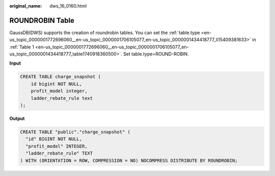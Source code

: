 :original_name: dws_16_0160.html

.. _dws_16_0160:

ROUNDROBIN Table
================

GaussDB(DWS) supports the creation of roundrobin tables. You can set the :ref:`table.type <en-us_topic_0000001772696060__en-us_topic_0000001706105077_en-us_topic_0000001434418777_li15409381633>` in :ref:`Table 1 <en-us_topic_0000001772696060__en-us_topic_0000001706105077_en-us_topic_0000001434418777_table1740918360500>`. Set table.type=ROUND-ROBIN.

**Input**

.. code-block::

   CREATE TABLE charge_snapshot (
       id bigint NOT NULL,
       profit_model integer,
       ladder_rebate_rule text
   );

**Output**

.. code-block::

   CREATE TABLE "public"."charge_snapshot" (
     "id" BIGINT NOT NULL,
     "profit_model" INTEGER,
     "ladder_rebate_rule" TEXT
   ) WITH (ORIENTATION = ROW, COMPRESSION = NO) NOCOMPRESS DISTRIBUTE BY ROUNDROBIN;
